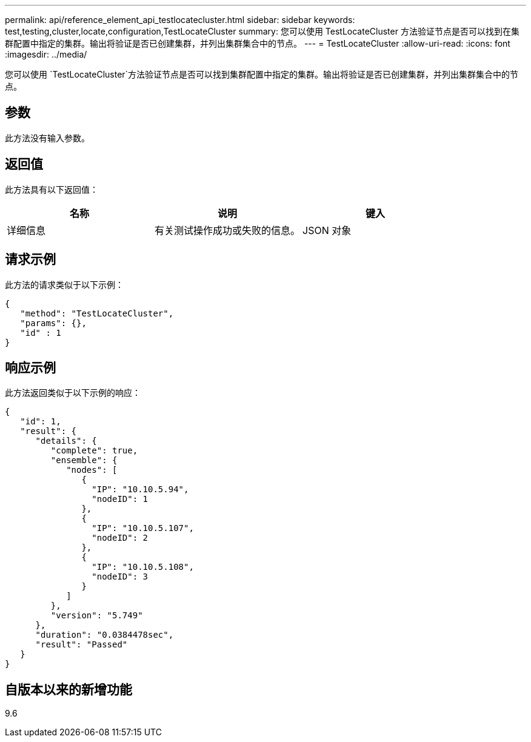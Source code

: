---
permalink: api/reference_element_api_testlocatecluster.html 
sidebar: sidebar 
keywords: test,testing,cluster,locate,configuration,TestLocateCluster 
summary: 您可以使用 TestLocateCluster 方法验证节点是否可以找到在集群配置中指定的集群。输出将验证是否已创建集群，并列出集群集合中的节点。 
---
= TestLocateCluster
:allow-uri-read: 
:icons: font
:imagesdir: ../media/


[role="lead"]
您可以使用 `TestLocateCluster`方法验证节点是否可以找到集群配置中指定的集群。输出将验证是否已创建集群，并列出集群集合中的节点。



== 参数

此方法没有输入参数。



== 返回值

此方法具有以下返回值：

|===
| 名称 | 说明 | 键入 


 a| 
详细信息
 a| 
有关测试操作成功或失败的信息。
 a| 
JSON 对象

|===


== 请求示例

此方法的请求类似于以下示例：

[listing]
----
{
   "method": "TestLocateCluster",
   "params": {},
   "id" : 1
}
----


== 响应示例

此方法返回类似于以下示例的响应：

[listing]
----
{
   "id": 1,
   "result": {
      "details": {
         "complete": true,
         "ensemble": {
            "nodes": [
               {
                 "IP": "10.10.5.94",
                 "nodeID": 1
               },
               {
                 "IP": "10.10.5.107",
                 "nodeID": 2
               },
               {
                 "IP": "10.10.5.108",
                 "nodeID": 3
               }
            ]
         },
         "version": "5.749"
      },
      "duration": "0.0384478sec",
      "result": "Passed"
   }
}
----


== 自版本以来的新增功能

9.6
